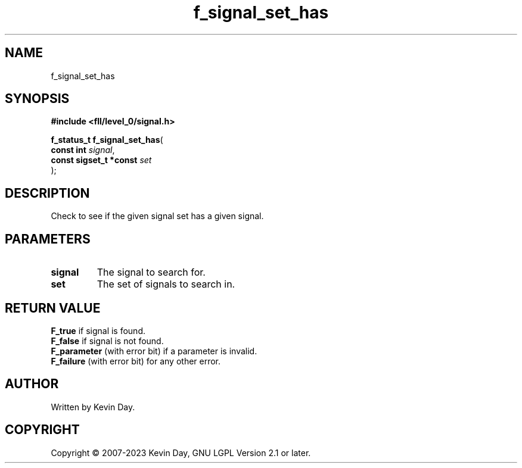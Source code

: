 .TH f_signal_set_has "3" "July 2023" "FLL - Featureless Linux Library 0.6.8" "Library Functions"
.SH "NAME"
f_signal_set_has
.SH SYNOPSIS
.nf
.B #include <fll/level_0/signal.h>
.sp
\fBf_status_t f_signal_set_has\fP(
    \fBconst int             \fP\fIsignal\fP,
    \fBconst sigset_t *const \fP\fIset\fP
);
.fi
.SH DESCRIPTION
.PP
Check to see if the given signal set has a given signal.
.SH PARAMETERS
.TP
.B signal
The signal to search for.

.TP
.B set
The set of signals to search in.

.SH RETURN VALUE
.PP
\fBF_true\fP if signal is found.
.br
\fBF_false\fP if signal is not found.
.br
\fBF_parameter\fP (with error bit) if a parameter is invalid.
.br
\fBF_failure\fP (with error bit) for any other error.
.SH AUTHOR
Written by Kevin Day.
.SH COPYRIGHT
.PP
Copyright \(co 2007-2023 Kevin Day, GNU LGPL Version 2.1 or later.
